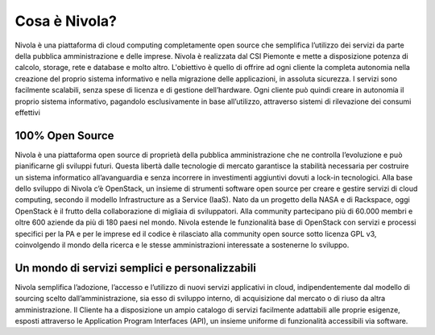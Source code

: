 .. _Cosa_e_Nivola:

**Cosa è Nivola?**
******************

Nivola è una piattaforma di cloud computing completamente open source che
semplifica l’utilizzo dei servizi da parte della pubblica
amministrazione e delle imprese. Nivola è realizzata dal CSI Piemonte
e mette a disposizione potenza di calcolo, storage,
rete e database e molto altro. L'obiettivo è quello di offrire ad ogni cliente
la completa autonomia nella creazione del proprio sistema informativo e nella
migrazione delle applicazioni, in assoluta sicurezza. I servizi sono facilmente
scalabili, senza spese di licenza e di gestione dell’hardware. Ogni cliente può
quindi creare in autonomia il proprio sistema informativo, pagandolo
esclusivamente in base all’utilizzo, attraverso sistemi di rilevazione dei consumi effettivi


**100% Open Source**
--------------------

Nivola è una piattaforma open source di proprietà della pubblica amministrazione che ne controlla l’evoluzione e può pianificarne
gli sviluppi futuri. Questa libertà dalle tecnologie di mercato garantisce la stabilità necessaria per costruire un
sistema informatico all’avanguardia e senza incorrere in investimenti aggiuntivi dovuti a lock-in tecnologici. Alla base dello
sviluppo di Nivola c’è OpenStack, un insieme di strumenti software open source per creare e gestire servizi di cloud computing,
secondo il modello Infrastructure as a Service (IaaS). Nato da un progetto della NASA e di Rackspace, oggi OpenStack è il frutto
della collaborazione di migliaia di sviluppatori. Alla community partecipano più di 60.000 membri e oltre 600 aziende da più di
180 paesi nel mondo. Nivola estende le funzionalità base di OpenStack con servizi e processi specifici per la PA e per le imprese  ed il codice è rilasciato alla community open source sotto licenza
GPL v3, coinvolgendo il mondo della ricerca e le stesse amministrazioni interessate a sostenerne lo sviluppo.


**Un mondo di servizi semplici e personalizzabili**
---------------------------------------------------

Nivola semplifica l’adozione, l’accesso e l’utilizzo di nuovi servizi applicativi in cloud, indipendentemente dal modello
di sourcing scelto dall’amministrazione, sia esso di sviluppo interno, di acquisizione dal mercato o di riuso da altra
amministrazione. Il Cliente ha a disposizione un ampio catalogo di servizi facilmente adattabili alle proprie esigenze,
esposti attraverso le Application Program Interfaces (API), un insieme uniforme di funzionalità accessibili via software.